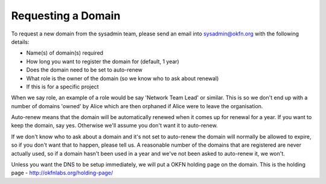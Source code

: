 Requesting a Domain
=============================================

To request a new domain from the sysadmin team, please send an email into sysadmin@okfn.org with the following details:

-  Name(s) of domain(s) required
-  How long you want to register the domain for (default, 1 year)
-  Does the domain need to be set to auto-renew
-  What role is the owner of the domain (so we know who to ask about renewal)
-  If this is for a specific project

When we say role, an example of a role would be say 'Network Team Lead' or similar.  This is so we don't end up with a number of domains 'owned' by Alice which are then orphaned if Alice were to leave the organisation.

Auto-renew means that the domain will be automatically renewed when it comes up for renewal for a year.  If you want to keep the domain, say yes.  Otherwise we'll assume you don't want it to auto-renew.

If we don't know who to ask about a domain and it's not set to auto-renew the domain will normally be allowed to expire, so if you don't want that to happen, please tell us.  A reasonable number of the domains that are registered are never actually used, so if a domain hasn't been used in a year and we've not been asked to auto-renew it, we won't.

Unless you want the DNS to be setup immediately, we will put a OKFN holding page on the domain.  This is the holding page - http://okfnlabs.org/holding-page/
